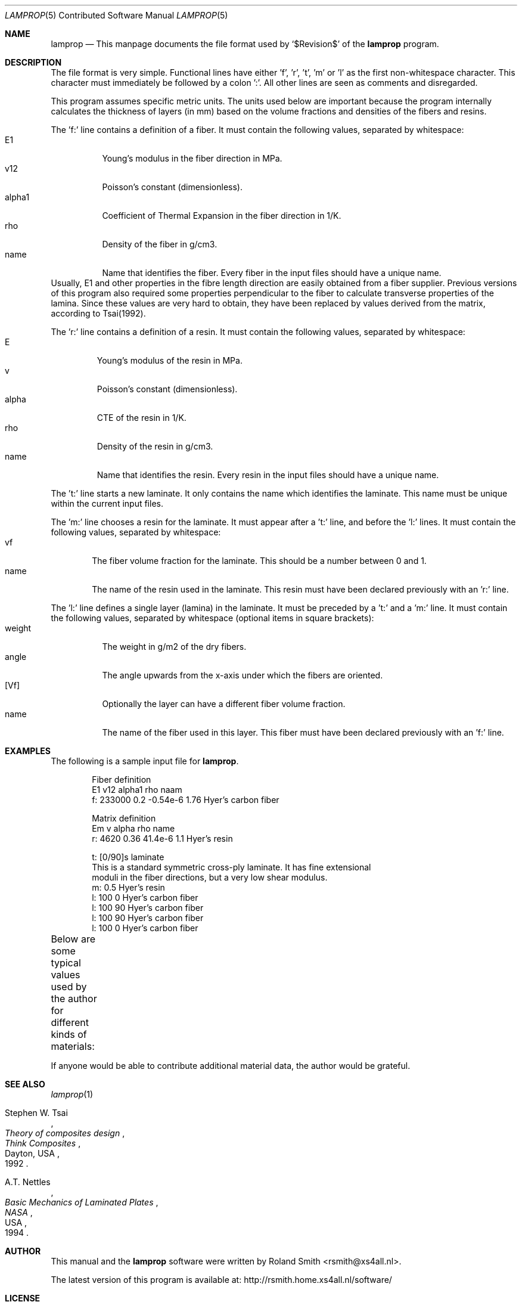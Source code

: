 .\" -*- nroff -*-
.\" lamprop.5
.\" By: R.F. Smith <rsmith@xs4all.nl>
.\" $Date$
.\"
.Dd February 24, 2014
.Dt LAMPROP 5 CON
.Os
.Sh NAME
.Nm lamprop
.Nd This manpage documents the file format used by
.Ql $Revision$
of the
.Nm
program.
.Sh DESCRIPTION
The file format is very simple. Functional lines have
either 'f', 'r', 't', 'm' or 'l' as the first non-whitespace character. This
character must immediately be followed by a colon ':'. All other lines are
seen as comments and disregarded.
.Pp
This program assumes specific metric units. The units used below are important
because the program internally calculates the thickness of layers (in mm)
based on the volume fractions and densities of the fibers and resins.
.Pp
The 'f:' line contains a definition of a fiber. It must contain the following
values, separated by whitespace:
.Bl -tag -width "alpha1" -compact
.It E1
Young's modulus in the fiber direction in MPa.
.It v12
Poisson's constant (dimensionless).
.It alpha1
Coefficient of Thermal Expansion in the fiber direction in 1/K.
.It rho
Density of the fiber in g/cm3.
.It name
Name that identifies the fiber. Every fiber in the input files should have
a unique name.
.El
Usually, E1 and other properties in the fibre length direction are easily
obtained from a fiber supplier. Previous versions of this program also
required some properties perpendicular to the fiber to calculate transverse
properties of the lamina. Since these values are very hard to obtain, they
have been replaced by values derived from the matrix, according to Tsai(1992).
.Pp
The 'r:' line contains a definition of a resin. It must contain the following
values, separated by whitespace:
.Bl -tag -width "alpha" -compact
.It E
Young's modulus of the resin in MPa.
.It v
Poisson's constant (dimensionless).
.It alpha
CTE of the resin in 1/K.
.It rho
Density of the resin in g/cm3.
.It name
Name that identifies the resin. Every resin in the input files should have
a unique name.
.El
.Pp
The 't:' line starts a new laminate. It only contains the name which
identifies the laminate. This name must be unique within the current input
files.
.Pp
The 'm:' line chooses a resin for the laminate. It must appear after a 't:'
line, and before the 'l:' lines. It must contain the following values,
separated by whitespace:
.Bl -tag -width "name" -compact
.It vf
The fiber volume fraction for the laminate. This should be a number between 0
and 1.
.It name
The name of the resin used in the laminate. This resin must have been
declared previously with an 'r:' line.
.El
.Pp
The 'l:' line defines a single layer (lamina) in the laminate. It must be
preceded by a 't:' and a 'm:' line. It must contain the following values,
separated by whitespace (optional items in square brackets):
.Bl -tag -width "weight" -compact
.It weight
The weight in g/m2 of the dry fibers.
.It angle
The angle upwards from the x-axis under which the fibers are oriented.
.It [Vf]
Optionally the layer can have a different fiber volume fraction.
.It name
The name of the fiber used in this layer. This fiber must have been
declared previously with an 'f:' line.
.El
.Sh EXAMPLES
The following is a sample input file for
.Nm .
.Bd -literal -offset indent
Fiber definition
   E1     v12  alpha1   rho  naam
f: 233000 0.2  -0.54e-6 1.76 Hyer's carbon fiber

Matrix definition
   Em   v    alpha   rho name
r: 4620 0.36 41.4e-6 1.1  Hyer's resin

t: [0/90]s laminate
This is a standard symmetric cross-ply laminate. It has fine extensional
moduli in the fiber directions, but a very low shear modulus.
m: 0.5 Hyer's resin
l: 100  0 Hyer's carbon fiber
l: 100 90 Hyer's carbon fiber
l: 100 90 Hyer's carbon fiber
l: 100  0 Hyer's carbon fiber
.Ed
.Pp
Below are some typical values used by the author for different kinds of
materials:
.TS
center;
C C C C L
R C C C L.
E1	v12	alpha1	rho	name
124000	0.30	-2e-6	1.44	HM_aramid
233000	0.20	-0.38e-6	1.80	T700SC (HS carbon)
238000	0.20	-0.1e-6	1.77	STS5631 (HS carbon)
238000	0.20	-0.1e-6	1.77	UTS5631 (HS carbon)
640000	0.23	-1.1e-6	2.12	K63712 (UHM carbon)
72400	0.33	5e-6	2.54	e_glass
.TE
.Pp
If anyone would be able to contribute additional material data, the author
would be grateful.
.Sh SEE ALSO
.Xr lamprop 1
.Rs
.%A Stephen W. Tsai
.%B Theory of composites design
.%I Think Composites
.%C Dayton, USA
.%D 1992
.Re
.Rs
.%A A.T. Nettles
.%B Basic Mechanics of Laminated Plates
.%I NASA
.%C USA
.%D 1994
.Re
.Sh AUTHOR
This manual and the
.Nm
software were written by
.An Roland Smith Aq rsmith@xs4all.nl .
.Pp
The latest version of this program is available at:
.Lk http://rsmith.home.xs4all.nl/software/
.Sh LICENSE
To the extent possible under law, Roland Smith has waived all copyright and
related or neighboring rights to this manual. This work is published from the
Netherlands. See
.Lk http://creativecommons.org/publicdomain/zero/1.0/
.\" EOF
